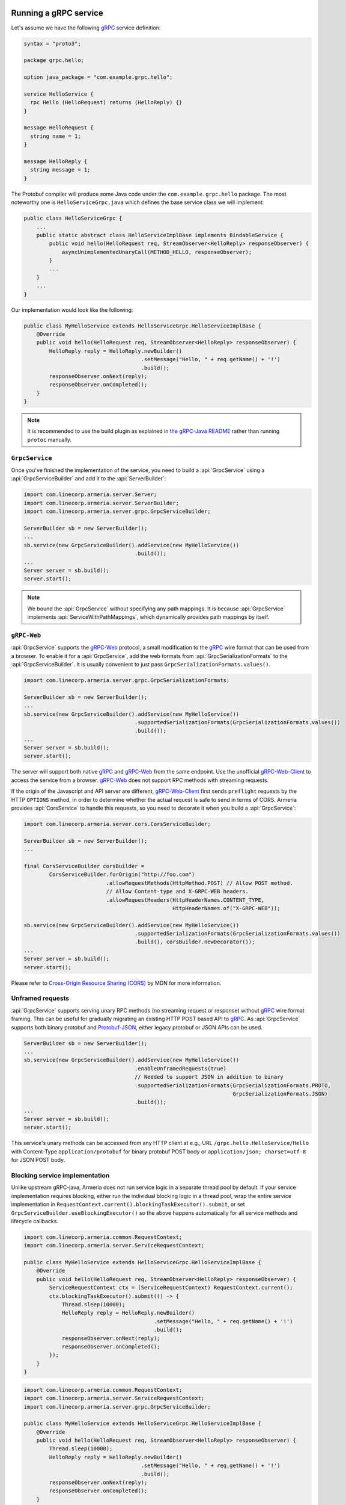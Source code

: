 .. _gRPC: https://grpc.io/
.. _gRPC-Web: https://github.com/grpc/grpc/blob/master/doc/PROTOCOL-WEB.md
.. _gRPC-Web-Client: https://github.com/improbable-eng/grpc-web
.. _protobuf-gradle-plugin: https://github.com/google/protobuf-gradle-plugin
.. _Protobuf-JSON: https://developers.google.com/protocol-buffers/docs/proto3#json
.. _the gRPC-Java README: https://github.com/grpc/grpc-java/blob/master/README.md#download

.. _server-grpc:

Running a gRPC service
======================

Let's assume we have the following gRPC_ service definition:

.. code-block:: protobuf

    syntax = "proto3";

    package grpc.hello;

    option java_package = "com.example.grpc.hello";

    service HelloService {
      rpc Hello (HelloRequest) returns (HelloReply) {}
    }

    message HelloRequest {
      string name = 1;
    }

    message HelloReply {
      string message = 1;
    }

The Protobuf compiler will produce some Java code under the ``com.example.grpc.hello`` package.
The most noteworthy one is ``HelloServiceGrpc.java`` which defines the base service class we will implement:

.. code-block:: java

    public class HelloServiceGrpc {
        ...
        public static abstract class HelloServiceImplBase implements BindableService {
            public void hello(HelloRequest req, StreamObserver<HelloReply> responseObserver) {
                asyncUnimplementedUnaryCall(METHOD_HELLO, responseObserver);
            }
            ...
        }
        ...
    }

Our implementation would look like the following:

.. code-block:: java

    public class MyHelloService extends HelloServiceGrpc.HelloServiceImplBase {
        @Override
        public void hello(HelloRequest req, StreamObserver<HelloReply> responseObserver) {
            HelloReply reply = HelloReply.newBuilder()
                                         .setMessage("Hello, " + req.getName() + '!')
                                         .build();
            responseObserver.onNext(reply);
            responseObserver.onCompleted();
        }
    }

.. note::

    It is recommended to use the build plugin as explained in `the gRPC-Java README`_ rather than
    running ``protoc`` manually.

``GrpcService``
---------------

Once you've finished the implementation of the service, you need to build a :api:`GrpcService` using
a :api:`GrpcServiceBuilder` and add it to the :api:`ServerBuilder`:

.. code-block:: java

    import com.linecorp.armeria.server.Server;
    import com.linecorp.armeria.server.ServerBuilder;
    import com.linecorp.armeria.server.grpc.GrpcServiceBuilder;

    ServerBuilder sb = new ServerBuilder();
    ...
    sb.service(new GrpcServiceBuilder().addService(new MyHelloService())
                                       .build());
    ...
    Server server = sb.build();
    server.start();

.. note::

    We bound the :api:`GrpcService` without specifying any path mappings. It is because :api:`GrpcService`
    implements :api:`ServiceWithPathMappings`, which dynamically provides path mappings by itself.

``gRPC-Web``
------------

:api:`GrpcService` supports the gRPC-Web_ protocol, a small modification to the gRPC_ wire format
that can be used from a browser. To enable it for a :api:`GrpcService`, add the web formats from
:api:`GrpcSerializationFormats` to the :api:`GrpcServiceBuilder`. It is usually convenient
to just pass ``GrpcSerializationFormats.values()``.

.. code-block:: java

    import com.linecorp.armeria.server.grpc.GrpcSerializationFormats;

    ServerBuilder sb = new ServerBuilder();
    ...
    sb.service(new GrpcServiceBuilder().addService(new MyHelloService())
                                       .supportedSerializationFormats(GrpcSerializationFormats.values())
                                       .build());
    ...
    Server server = sb.build();
    server.start();

The server will support both native gRPC_ and gRPC-Web_ from the same endpoint. Use the unofficial
gRPC-Web-Client_ to access the service from a browser. gRPC-Web_ does not support RPC methods with streaming
requests.

If the origin of the Javascript and API server are different, gRPC-Web-Client_ first sends ``preflight``
requests by the HTTP ``OPTIONS`` method, in order to determine whether the actual request is safe to send
in terms of CORS. Armeria provides :api:`CorsService` to handle this requests, so you need to decorate it when
you build a :api:`GrpcService`:

.. code-block:: java

    import com.linecorp.armeria.server.cors.CorsServiceBuilder;

    ServerBuilder sb = new ServerBuilder();
    ...

    final CorsServiceBuilder corsBuilder =
            CorsServiceBuilder.forOrigin("http://foo.com")
                              .allowRequestMethods(HttpMethod.POST) // Allow POST method.
                              // Allow Content-type and X-GRPC-WEB headers.
                              .allowRequestHeaders(HttpHeaderNames.CONTENT_TYPE,
                                                   HttpHeaderNames.of("X-GRPC-WEB"));

    sb.service(new GrpcServiceBuilder().addService(new MyHelloService())
                                       .supportedSerializationFormats(GrpcSerializationFormats.values())
                                       .build(), corsBuilder.newDecorator());
    ...
    Server server = sb.build();
    server.start();

Please refer to `Cross-Origin Resource Sharing (CORS) <https://developer.mozilla.org/en-US/docs/Web/HTTP/CORS>`_
by MDN for more information.

Unframed requests
-----------------

:api:`GrpcService` supports serving unary RPC methods (no streaming request or response) without
gRPC_ wire format framing. This can be useful for gradually migrating an existing HTTP POST based API to gRPC_.
As :api:`GrpcService` supports both binary protobuf and Protobuf-JSON_, either legacy protobuf or JSON APIs
can be used.

.. code-block:: java

    ServerBuilder sb = new ServerBuilder();
    ...
    sb.service(new GrpcServiceBuilder().addService(new MyHelloService())
                                       .enableUnframedRequests(true)
                                       // Needed to support JSON in addition to binary
                                       .supportedSerializationFormats(GrpcSerializationFormats.PROTO,
                                                                      GrpcSerializationFormats.JSON)
                                       .build());
    ...
    Server server = sb.build();
    server.start();

This service's unary methods can be accessed from any HTTP client at e.g., URL ``/grpc.hello.HelloService/Hello``
with Content-Type ``application/protobuf`` for binary protobuf POST body or ``application/json; charset=utf-8``
for JSON POST body.

Blocking service implementation
-------------------------------

Unlike upstream gRPC-java, Armeria does not run service logic in a separate thread pool by default. If your
service implementation requires blocking, either run the individual blocking logic in a thread pool, wrap the
entire service implementation in ``RequestContext.current().blockingTaskExecutor().submit``, or set
``GrpcServiceBuilder.useBlockingExecutor()`` so the above happens automatically for all service methods
and lifecycle callbacks.

.. code-block:: java

    import com.linecorp.armeria.common.RequestContext;
    import com.linecorp.armeria.server.ServiceRequestContext;

    public class MyHelloService extends HelloServiceGrpc.HelloServiceImplBase {
        @Override
        public void hello(HelloRequest req, StreamObserver<HelloReply> responseObserver) {
            ServiceRequestContext ctx = (ServiceRequestContext) RequestContext.current();
            ctx.blockingTaskExecutor().submit(() -> {
                Thread.sleep(10000);
                HelloReply reply = HelloReply.newBuilder()
                                             .setMessage("Hello, " + req.getName() + '!')
                                             .build();
                responseObserver.onNext(reply);
                responseObserver.onCompleted();
            });
        }
    }

.. code-block:: java

    import com.linecorp.armeria.common.RequestContext;
    import com.linecorp.armeria.server.ServiceRequestContext;
    import com.linecorp.armeria.server.grpc.GrpcServiceBuilder;

    public class MyHelloService extends HelloServiceGrpc.HelloServiceImplBase {
        @Override
        public void hello(HelloRequest req, StreamObserver<HelloReply> responseObserver) {
            Thread.sleep(10000);
            HelloReply reply = HelloReply.newBuilder()
                                         .setMessage("Hello, " + req.getName() + '!')
                                         .build();
            responseObserver.onNext(reply);
            responseObserver.onCompleted();
        }
    }

    ServerBuilder sb = new ServerBuilder();
    sb.service(new GrpcServiceBuilder().addService(new MyHelloService())
                                       // All service methods will be run within
                                       // the blocking executor.
                                       .useBlockingExecutor(true)
                                       .build());

Exception propagation
=====================

It can be very useful to enable ``Flags.verboseResponses()`` in your server by specifying the
``-Dcom.linecorp.armeria.verboseResponses=true`` system property, which will automatically return
information about an exception thrown in the server to gRPC clients. Armeria clients will automatically
convert it back into an exception for structured logging, etc. This response will include information about
the actual source code in the server - make sure it is safe to send such potentially sensitive information
to all your clients before enabling this flag!

See more details at :ref:`client-grpc`.

See also
--------

- :ref:`client-grpc`
